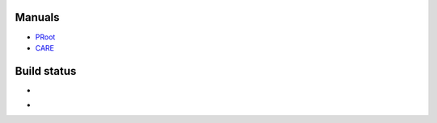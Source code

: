 Manuals
=======

- `PRoot <doc/proot/manual.txt>`_

- `CARE <doc/care/manual.txt>`_


Build status
============

- .. image:: https://travis-ci.org/cedric-vincent/PRoot.png?branch=master
     :target: https://travis-ci.org/cedric-vincent/PRoot

- .. image:: https://coveralls.io/repos/cedric-vincent/PRoot/badge.png?branch=master
     :target: https://coveralls.io/r/cedric-vincent/PRoot?branch=master
